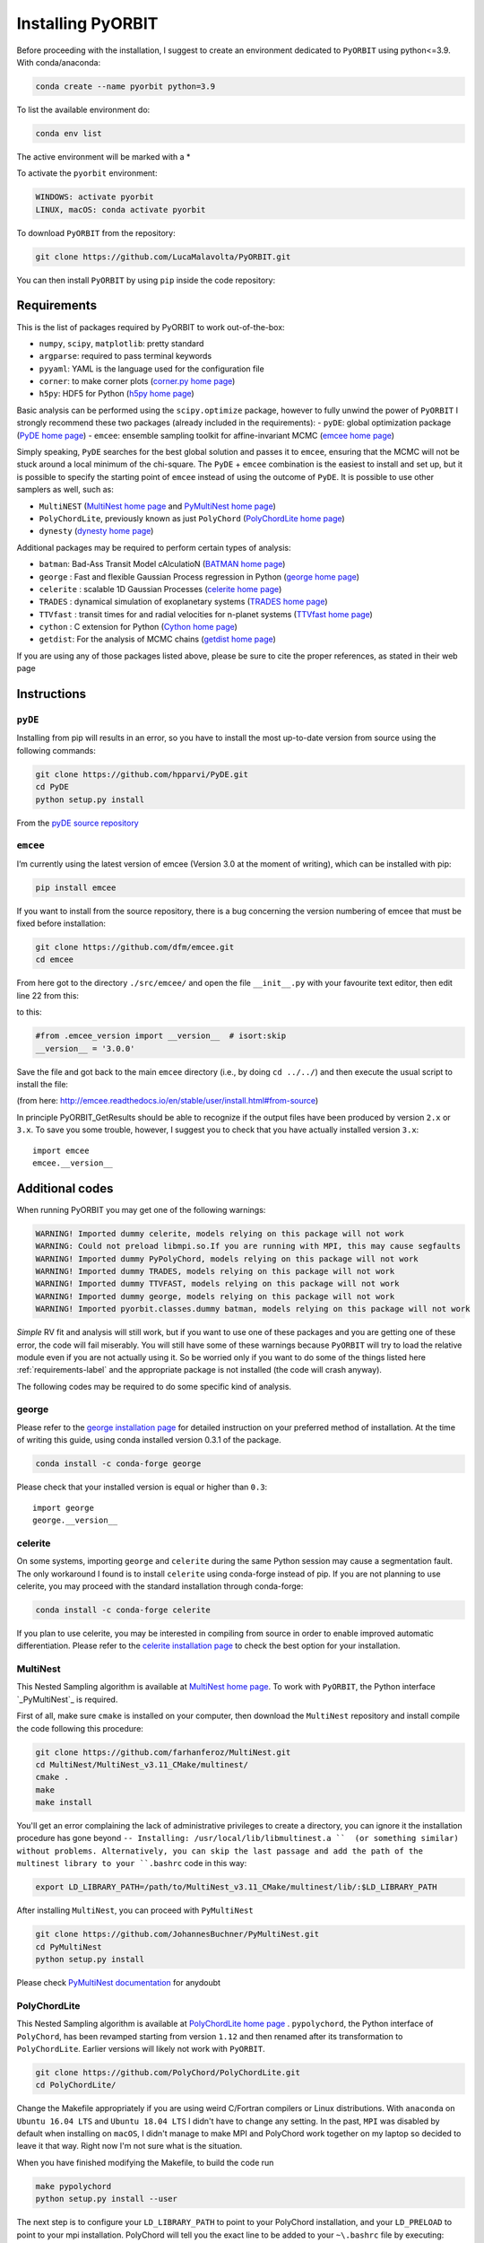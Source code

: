 .. _installation:

Installing PyORBIT
==================

Before proceeding with the installation, I suggest to create an environment dedicated to ``PyORBIT`` using python<=3.9.
With conda/anaconda:

.. code:: bash

  conda create --name pyorbit python=3.9

To list the available environment do:

.. code:: bash

  conda env list

The active environment will be marked with a *

To activate the ``pyorbit`` environment:

.. code:: bash

  WINDOWS: activate pyorbit
  LINUX, macOS: conda activate pyorbit


To download ``PyORBIT`` from the repository:

.. code:: bash

  git clone https://github.com/LucaMalavolta/PyORBIT.git

You can then install ``PyORBIT`` by using ``pip`` inside the code repository:

.. code:: bash
  cd PyORBIT
  pip install .

.. _requirements-label:

Requirements
++++++++++++

This is the list of packages required by PyORBIT to work out-of-the-box:

- ``numpy``, ``scipy``, ``matplotlib``: pretty standard
- ``argparse``: required to pass terminal keywords
- ``pyyaml``: YAML is the language used for the configuration file
- ``corner``: to make corner plots (`corner.py home page`_)
- ``h5py``: HDF5 for Python (`h5py home page`_)

Basic analysis can be performed using the ``scipy.optimize`` package, however to fully unwind the power of ``PyORBIT`` I strongly recommend these two packages (already included in the requirements):
- ``pyDE``: global optimization package (`PyDE home page`_)
- ``emcee``: ensemble sampling toolkit for affine-invariant MCMC (`emcee home page`_)

Simply speaking, ``PyDE`` searches for the best global solution and passes it to ``emcee``, ensuring that the MCMC will not be stuck around a local minimum of the chi-square. The ``PyDE`` + ``emcee`` combination is the easiest to install and set up, but it is possible to specify the starting point of ``emcee`` instead of using the outcome of ``PyDE``.
It is possible to use other samplers as well, such as:

- ``MultiNEST`` (`MultiNest home page`_ and `PyMultiNest home page`_)
- ``PolyChordLite``, previously known as just ``PolyChord`` (`PolyChordLite home page`_)
- ``dynesty`` (`dynesty home page`_)

Additional packages may be required to perform certain types of analysis:

- ``batman``: Bad-Ass Transit Model cAlculatioN (`BATMAN home page`_)
- ``george`` : Fast and flexible Gaussian Process regression in Python (`george home page`_)
- ``celerite`` : scalable 1D Gaussian Processes (`celerite home page`_)
- ``TRADES`` : dynamical simulation of exoplanetary systems (`TRADES home page`_)
- ``TTVfast`` : transit times for and radial velocities for n-planet systems (`TTVfast home page`_)
- ``cython`` : C extension for Python (`Cython home page`_)
- ``getdist``: For the analysis of MCMC chains (`getdist home page`_)


.. _BATMAN home page: https://www.cfa.harvard.edu/~lkreidberg/batman/
.. _Cython home page: http://cython.org/
.. _george home page: https://github.com/dfm/george
.. _celerite home page: https://github.com/dfm/celerite
.. _TRADES home page: https://github.com/lucaborsato/trades
.. _TTVfast home page: https://github.com/kdeck/TTVFast
.. _PyDE home page: https://github.com/hpparvi/PyDE
.. _emcee home page: https://github.com/dfm/emcee
.. _corner.py home page: https://github.com/dfm/corner.py
.. _h5py home page: http://docs.h5py.org/en/stable
.. _getdist home page: https://github.com/cmbant/getdist
.. _MultiNest home page: https://github.com/farhanferoz/MultiNest
.. _PolyChordLite home page: https://github.com/PolyChord/PolyChordLite
.. _dynesty home page: https://github.com/joshspeagle/dynesty
.. _PyMultiNest home page: https://github.com/JohannesBuchner/PyMultiNest

If you are using any of those packages listed above, please be sure to cite the proper references, as stated in their web page

Instructions
++++++++++++

``pyDE``
--------

Installing from pip will results in an error, so you have to install the most up-to-date version from source using the following commands:

.. code:: bash

  git clone https://github.com/hpparvi/PyDE.git
  cd PyDE
  python setup.py install

From the `pyDE source repository`_

.. _pyDE source repository: https://github.com/hpparvi/PyDE

``emcee``
---------

I’m currently using the latest version of emcee (Version 3.0 at the moment of writing), which can be installed with pip:

.. code:: bash

  pip install emcee


If you want to install from the source repository, there is a bug concerning the version numbering of emcee that must be fixed before installation:

.. code:: bash

  git clone https://github.com/dfm/emcee.git
  cd emcee

From here got to the directory ``./src/emcee/`` and open the file ``__init__.py`` with your favourite text editor, then edit line 22 from this:

.. code:: python
  from .emcee_version import __version__  # isort:skip

to this:

.. code:: python
  
  #from .emcee_version import __version__  # isort:skip
  __version__ = '3.0.0'

Save the file and got back to the main ``emcee`` directory (i.e., by doing ``cd ../../``) and then execute the usual script to install the file:

.. code:: bash
  python setup.py install

(from here: http://emcee.readthedocs.io/en/stable/user/install.html#from-source)

In principle PyORBIT_GetResults should be able to recognize if the output files have been produced by version ``2.x`` or ``3.x``. To save you some trouble, however, I suggest you to check that you have actually installed version ``3.x``:

::

  import emcee
  emcee.__version__


Additional codes
++++++++++++++++

When running PyORBIT you may get one of the following warnings:

.. code:: bash

  WARNING! Imported dummy celerite, models relying on this package will not work
  WARNING: Could not preload libmpi.so.If you are running with MPI, this may cause segfaults
  WARNING! Imported dummy PyPolyChord, models relying on this package will not work
  WARNING! Imported dummy TRADES, models relying on this package will not work
  WARNING! Imported dummy TTVFAST, models relying on this package will not work
  WARNING! Imported dummy george, models relying on this package will not work
  WARNING! Imported pyorbit.classes.dummy batman, models relying on this package will not work

*Simple* RV fit and analysis will still work, but if you want to use one of these packages and you
are getting one of these error, the code will fail miserably. You will still have some of these
warnings because ``PyORBIT`` will try to load the relative module even if you are not actually using it.
So be worried only if you want to do some of the things listed here :ref:`requirements-label` and the appropriate package is not installed (the code will crash anyway).

The following codes may be required to do some specific kind of analysis.

george
------

Please refer to the `george installation page`_ for detailed instruction on your preferred method of installation.
At the time of writing this guide, using conda installed version 0.3.1 of the package.

.. code:: bash

  conda install -c conda-forge george

Please check that your installed version is equal or higher than ``0.3``:

::

  import george
  george.__version__


.. _george installation page: http://george.readthedocs.io/en/latest/user/quickstart/#installation

celerite
--------

On some systems, importing ``george`` and ``celerite`` during the same Python session may cause a segmentation fault. The only workaround I found is to install ``celerite`` using conda-forge instead of pip.
If you are not planning to use celerite, you may proceed with the standard installation through conda-forge:

.. code:: bash

  conda install -c conda-forge celerite


If you plan to use celerite, you may be interested in compiling from source in order to enable improved automatic differentiation. Please refer to the `celerite installation page`_ to check the best option for your installation.

.. _celerite installation page: http://celerite.readthedocs.io/en/stable/python/install/


MultiNest
---------

This Nested Sampling algorithm is available at `MultiNest home page`_. To work with ``PyORBIT``, the Python interface `_PyMultiNest`_ is required.

First of all, make sure ``cmake`` is installed on your computer, then download the ``MultiNest`` repository and install compile the code following this procedure:

.. code:: bash

  git clone https://github.com/farhanferoz/MultiNest.git
  cd MultiNest/MultiNest_v3.11_CMake/multinest/
  cmake .
  make
  make install

You'll get an error complaining the lack of administrative privileges to create a directory, you can ignore it the installation procedure has gone beyond ``-- Installing: /usr/local/lib/libmultinest.a ``  (or something similar) without problems. Alternatively, you can skip the last passage and add the path of the multinest library to your ``.bashrc`` code in this way:

.. code:: bash

  export LD_LIBRARY_PATH=/path/to/MultiNest_v3.11_CMake/multinest/lib/:$LD_LIBRARY_PATH

After installing ``MultiNest``, you can proceed with ``PyMultiNest``

.. code:: bash

  git clone https://github.com/JohannesBuchner/PyMultiNest.git
  cd PyMultiNest
  python setup.py install

Please check `PyMultiNest documentation`_ for anydoubt

.. _PyMultiNest documentation: http://johannesbuchner.github.io/PyMultiNest/
.. _PyMultiNest: https://github.com/JohannesBuchner/PyMultiNest


PolyChordLite
-------------

This Nested Sampling algorithm is available at `PolyChordLite home page`_ .
``pypolychord``, the Python interface of ``PolyChord``, has been revamped starting from version ``1.12`` and then renamed after its transformation to ``PolyChordLite``. Earlier versions will likely not work with ``PyORBIT``.

.. code:: bash

  git clone https://github.com/PolyChord/PolyChordLite.git
  cd PolyChordLite/

Change the Makefile appropriately if you are using weird C/Fortran compilers or Linux distributions. With ``anaconda`` on ``Ubuntu 16.04 LTS`` and ``Ubuntu 18.04 LTS`` I didn't have to change any setting.
In the past, ``MPI`` was disabled by default when installing on ``macOS``, I didn't manage to make MPI and PolyChord work together on my laptop so decided to leave it that way. Right now I'm not sure what is the situation.

When you have finished modifying the Makefile, to build the code run

.. code:: bash

  make pypolychord
  python setup.py install --user

The next step is to configure your ``LD_LIBRARY_PATH`` to point to your PolyChord installation, and your ``LD_PRELOAD`` to point to your mpi installation. PolyChord will tell you the exact line to be added to your ``~\.bashrc`` file by executing:

.. code:: bash

  python run_pypolychord.py

Remeber to load the modified ``~\.bashrc`` file by running ``source ~\.bashrc`` in a terminal.


Finally, to use the MPI functionalities, prepend the MPI command before the python one, specifying the number of processor you want to use after ``-np`` (20 in the example).

.. code:: bash

  mpirun -np 20 python run_pypolychord.py

If you already ran the command without the MPI instruction or with a different number of CPU, remember to delete the ``chains`` directory or the execution will fail.

**NOTE:** I have encountered too many problems when trying to use ``PolyChord`` with ``MPI`` on a ``Mac``, so I decided to remove the help pages and use ``MPI`` only on Linux machines.

Cythonizing your code
+++++++++++++++++++++

You can improve the performance of the code by compiling it with ``Cython`` and ``distutils``. To compile the code, just execute

.. code:: bash

  ./compile.sh

in the main directory of the source code of ``PyORBIT``. Note that you have to run the command every time you change a file in the code,
 otherwise the compiled version will stay behind.

.. code:: bash

  ./compile.sh

To clean the repository fro the compiled version, .i.e. if frequent changes are made to the code and you want to avoid recompiling each time, simply run:

.. code:: bash

  ./clean_compile.sh

Note that in order to allow cythonization, the ``.py`` files in the ``pyorbit/classes`` and ``pyorbit/models``
directory are actually symbolic links to the ``.pyx`` files in the same directory.

More information on `Cython`_ and `distutils`_ can be found at their respective web pages.

.. _Cython: http://cython.org/
.. _distutils: https://docs.python.org/2/extending/building.html


Troubleshooting
+++++++++++++++

I run my code a Linux Box, but if I need to do a quick test or debug and I’m not in the office I do it on my Mac. Unfortunately some things are not as straightforward as they should be.
Below you can find a collection of errors I found along the way and how I fix them.

In the following, I assume you have installed the Command Line Tools with the command ``xcode-select --install`` and the package manager for macOS `brew`_. If you are using macOS 10.14 (Mojave), follow this additional instructions here: `Fixing missing headers for homebrew in Mac OS X Mojave (from The caffeinated engineer)`_. Note that I had to download again the Command Line Tools from the Apple Developer website in order to have the  macOS SDK headers appearing in the correct folder.

**I'm not a IT expert, use these advices at your own risk!**

.. _Fixing missing headers for homebrew in Mac OS X Mojave (from The caffeinated engineer): https://silvae86.github.io/sysadmin/mac/osx/mojave/beta/libxml2/2018/07/05/fixing-missing-headers-for-homebrew-in-mac-osx-mojave/
.. _brew: https://brew.sh

.. _gcc/gfortran/g++ versions-label:

MPI (all systems) - Crash after a few iterations
-----------------------------------------------

If you have an error similar to this one:

.. code:: bash

  -------------------------------------------------------
  Primary job  terminated normally, but 1 process returned
  a non-zero exit code. Per user-direction, the job has been aborted.
  -------------------------------------------------------

  --------------------------------------------------------------------------
  mpirun noticed that process rank 0 with PID 0 on node ghoul exited on signal 11 (Segmentation fault).
  --------------------------------------------------------------------------

You are experiencing a problem already reported in the README file of th ePolyChord source:

Try increasing the stack size:
Linux:    ulimit -s unlimited
OSX:      ulimit -s hard
and resume your job.
The slice sampling & clustering steps use a recursive procedure. The default memory allocated to recursive procedures is embarrassingly small (to guard against memory leaks).


MPI (all systems) - No available slots
--------------------------------------

The solution to this error:

.. code:: bash

  mpirun -np 8 python run_PyPolyChord.py

  --------------------------------------------------------------------------
  There are not enough slots available in the system to satisfy the 8 slots
  that were requested by the application:
    /usr/bin/python

  Either request fewer slots for your application, or make more slots available
  for use.
  --------------------------------------------------------------------------

Is quite simple: use a lower number after ``-np``. If `HyperThreading`_ is activated, the number of cores you see in your favorite task manager (or just ``htop``) is the number of _logical_ processor, while MPI cannot go further than the real number of cores in your machine.


PolyChord (Mac) - check gcc/gfortran/g++ versions
-------------------------------------------------

I have ``gfortran`` installed through ``brew`` on my ``macOS 10.14``, but when I run ``make pypolychord`` it keeps asking for ``gfortran-8`` when installing ``PolyChord 1.16``. The offending lines are from 11 to 13 of the ``Makefile_gnu`` file, in the main directory:

.. code:: bash

  FC = gfortran-8
  CC = gcc-8
  CXX = g++-8

To fix this, first check the version of your fortran compiler with ``gfortran -v``:

.. code:: bash

  $ gfortran -v
    Using built-in specs.
    COLLECT_GCC=gfortran
    COLLECT_LTO_WRAPPER=/usr/local/Cellar/gcc/9.1.0/libexec/gcc/x86_64-apple-darwin18/9.1.0/lto-wrapper
    Target: x86_64-apple-darwin18
    Configured with: .... [cut]
    Thread model: posix
    gcc version 9.1.0 (Homebrew GCC 9.1.0)

From the last line I can see that my ``gfortran`` is part of version 9 of the ``gcc`` compiler provided by ``brew``. However, a version check of ``gcc`` gives a different answer:

.. code:: bash

  $ gcc -v
    Configured with: ...[cut]
    Apple clang version 11.0.0 (clang-1100.0.20.17)
    Target: x86_64-apple-darwin18.6.0
    Thread model: posix
    InstalledDir: /Library/Developer/CommandLineTools/usr/bin

In other words, the command ``gcc`` will call the version provided by Apple, while ``gfortran`` comes with the ``brew`` version of ``gcc`` (and apparently it's not provided by Apple at all). To avoid conflicts with libraries, be sure to use to identify the correct commands to call ``gcc``, ``gfortran`` and ``g++`` from the same installation. Most of the time, you just have to append the version number at the end, i.e. ``gcc-9``, ``gfortran-9``, and ``g++-9``.

Finally, modify the ``Makefile_gnu`` accordingly:

.. code:: bash

  FC = gfortran-9
  CC = gcc-9
  CXX = g++-9

Run ``make pypolychord``, ignore the warnings, and then execute the command suggested at the end (if compilation was successful), in my case ``CC=gcc-9 CXX=g++-9 python setup.py install --user``


Magically fixed problems
------------------------

Here I list some problems that I encountered in the past while installing some code, but that dind't appear anymore when a tried a new installation on more recent computers.

*ldd: command not found*

This error seems to be fixed in ``PolyChord v1.14``, but I'll leave it here for reference.

.. code:: bash

  /bin/sh: ldd: command not found

Open the ``Makefile`` in the main directory and substitute ``ldd`` with ``otool -L``. In version 1.12 this is the only line you have to change, from this:

.. code:: bash

  $(shell touch PyPolyChord/.ld_preload.sh; ldd $(LIB_DIR)/libchord.so | grep -o '/.*libmpi.so[^/]* ' | awk '{print "export LD_PRELOAD="$$1":$$LD_PRELOAD"}' > PyPolyChord/.ld_preload.sh)

to this:

.. code:: bash

    $(shell touch PyPolyChord/.ld_preload.sh; otool -L $(LIB_DIR)/libchord.so | grep -o '/.*libmpi.so[^/]* ' | awk '{print "export LD_PRELOAD="$$1":$$LD_PRELOAD"}' > PyPolyChord/.ld_preload.sh)

Executing ``make clean`` will not delete the library files created in the ``lib`` folder, so you have to delete them manually:

.. code:: bash

  make clean
  rm lib/polychord*.*
  make


Magically fixed MPI problems
----------------------------

Here I report errors I encountered so far when I try to install or run PolyChord in MPI mode. I had all these problems using ``PolyChord 1.12`` on ``Ubuntu 16.04 LTS``. Installing and running ``PolyChord 1.14`` on ``Ubuntu 18.04 LTS`` didn't result in any of these errors. MAGIC!
For other errors, please refer to the README that comes with the source code.

*Broken MPI*

If you get the following errors when executing ``run_pyploychord.py`` , your MPI/OpenMPI installation is likely broken and you have to re-install it. You need to have a working MPI installation even when you are using PolyChord in single-CPU mode!

.. code:: bash

  [[INVALID],INVALID] ORTE_ERROR_LOG: A system-required executable either could not be found or was not executable by this user in file ess_singleton_module.c at line 231
  [[INVALID],INVALID] ORTE_ERROR_LOG: A system-required executable either could not be found or was not executable by this user in file ess_singleton_module.c at line 140
  [[INVALID],INVALID] ORTE_ERROR_LOG: A system-required executable either could not be found or was not executable by this user in file runtime/orte_init.c at line 128

In my case, I decided to re-build `OpenMPI`_ by following these `instructions <https://www.open-mpi.org/faq/?category=building>`_. Be sure to modify the ``LD_PRELOAD`` in your ``~\.bashrc`` accordingly.
If you are not able to fix the problem, you can still run PolyChord without using the MPI/OpenMPI support (but be ready to wait a lot of time when executing a program...). Open the ``Makefile`` file end switch the MPI flag to zero:

.. code:: bash

  # Whether to use MPI
  MPI=1

then run:

.. code:: bash

  make veryclean
  make

*MPI non starting*

If you get the following error when executing ``mpirun -np 20 python run_PyPolyChord.py`` :

.. code:: bash

  -----------------------------------------------------------------------------
  It seems that there is no lamd running on the host.

  This indicates that the LAM/MPI runtime environment is not operating.
  The LAM/MPI runtime environment is necessary for the "mpirun" command.

  Please run the "lamboot" command the start the LAM/MPI runtime
  environment.  See the LAM/MPI documentation for how to invoke
  "lamboot" across multiple machines.
  -----------------------------------------------------------------------------

Then check if the mpirun executable belongs to the same installation of the library that have been used to compile PolyChord.
For example, in my case I re-installed OpenMPI in the directory ``/home/malavolta/CODE/others/openmpi_dir`` . This is how ```LD_PRELOAD`` is configured in my ``~\.bashrc`` file:

.. code:: bash

  export LD_PRELOAD=/home/malavolta/CODE/others/openmpi_dir/lib/libmpi.so:$LD_PRELOAD
  export LD_LIBRARY_PATH=/home/malavolta/CODE/others/PolyChord/lib:$LD_LIBRARY_PATH

I have to add the path of the binaries of my OpenMPI installation
The correct ``mpirun`` is:

.. code:: bash

  $ which mpirun
  /home/malavolta/CODE/others/openmpi_dir/bin/mpirun

If your ``mpirun`` is not coming from the same installation directory of your MPI libraries, add to the ``PATH`` environment variable the ``bin`` directory of the MPI distribution you are crrently using, at the end of your ``~\.bashrc`` file:

.. code:: bash

  export PATH=/home/malavolta/CODE/others/openmpi_dir/bin:$PATH



.. _OpenMPI: https://www.open-mpi.org/
.. _Hyperthreading: https://superuser.com/questions/96001/why-does-my-intel-i7-920-display-8-cores-instead-of-4-cores
